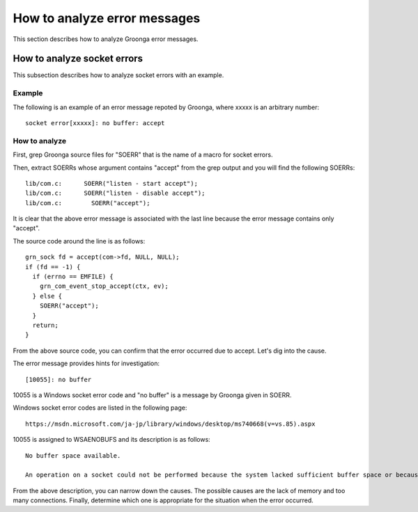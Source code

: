 .. -*- rst -*-

.. highlightlang:: none

How to analyze error messages
=============================

This section describes how to analyze Groonga error messages.


How to analyze socket errors
----------------------------

This subsection describes how to analyze socket errors with an example.


Example
^^^^^^^

The following is an example of an error message repoted by Groonga, where xxxxx is an arbitrary number::

  socket error[xxxxx]: no buffer: accept


How to analyze
^^^^^^^^^^^^^^

First, grep Groonga source files for "SOERR" that is the name of a macro for socket errors.

Then, extract SOERRs whose argument contains "accept" from the grep output and you will find the following SOERRs::

  lib/com.c:      SOERR("listen - start accept");
  lib/com.c:      SOERR("listen - disable accept");
  lib/com.c:        SOERR("accept");

It is clear that the above error message is associated with the last line because the error message contains only "accept".

The source code around the line is as follows::

  grn_sock fd = accept(com->fd, NULL, NULL);
  if (fd == -1) {
    if (errno == EMFILE) {
      grn_com_event_stop_accept(ctx, ev);
    } else {
      SOERR("accept");
    }
    return;
  }

From the above source code, you can confirm that the error occurred due to accept.
Let's dig into the cause.

The error message provides hints for investigation::

  [10055]: no buffer

10055 is a Windows socket error code and "no buffer" is a message by Groonga given in SOERR.

Windows socket error codes are listed in the following page::

  https://msdn.microsoft.com/ja-jp/library/windows/desktop/ms740668(v=vs.85).aspx

10055 is assigned to WSAENOBUFS and its description is as follows::

  No buffer space available.

  An operation on a socket could not be performed because the system lacked sufficient buffer space or because a queue was full.

From the above description, you can narrow down the causes.
The possible causes are the lack of memory and too many connections.
Finally, determine which one is appropriate for the situation when the error occurred.
